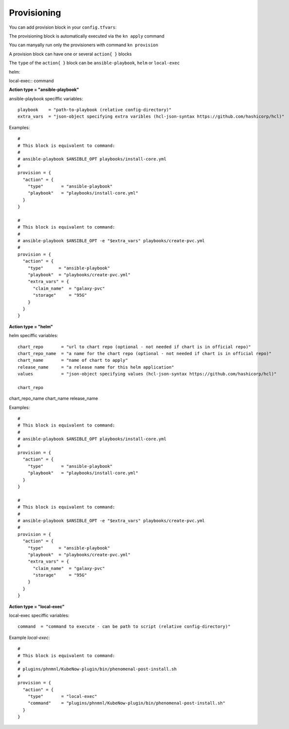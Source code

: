 Provisioning
======================
You can add provision block in your ``config.tfvars``::

The provisioning block is automatically executed via the ``kn apply`` command

You can manyally run only the provisioners with command ``kn provision``

A provision block can have one or several ``action{ }`` blocks

The ``type`` of the ``action{ }`` block can be ``ansible-playbook``, ``helm`` or ``local-exec``

helm::


local-exec::
command



**Action type = "ansible-playbook"**

ansible-playbook speciffic variables::
  
  playbook    = "path-to-playbook (relative config-directory)"
  extra_vars  = "json-object specifying extra varibles (hcl-json-syntax https://github.com/hashicorp/hcl)"

Examples::

  #
  # This block is equivalent to command:
  #
  # ansible-playbook $ANSIBLE_OPT playbooks/install-core.yml
  #
  provision = {
    "action" = {
      "type"       = "ansible-playbook"
      "playbook"   = "playbooks/install-core.yml"
    }
  }
  
  #
  # This block is equivalent to command:
  #
  # ansible-playbook $ANSIBLE_OPT -e "$extra_vars" playbooks/create-pvc.yml
  #
  provision = {
    "action" = {
      "type"      = "ansible-playbook"
      "playbook"  = "playbooks/create-pvc.yml"
      "extra_vars" = {
        "claim_name"  = "galaxy-pvc"
        "storage"     = "95G"
      }
    }
  }
  
**Action type = "helm"**

helm speciffic variables::
  
  chart_repo       = "url to chart repo (optional - not needed if chart is in official repo)"
  chart_repo_name  = "a name for the chart repo (optional - not needed if chart is in official repo)"
  chart_name       = "name of chart to apply"
  release_name     = "a release name for this helm application"
  values           = "json-object specifying values (hcl-json-syntax https://github.com/hashicorp/hcl)"
  
  chart_repo
chart_repo_name
chart_name
release_name


Examples::

  #
  # This block is equivalent to command:
  #
  # ansible-playbook $ANSIBLE_OPT playbooks/install-core.yml
  #
  provision = {
    "action" = {
      "type"       = "ansible-playbook"
      "playbook"   = "playbooks/install-core.yml"
    }
  }
  
  #
  # This block is equivalent to command:
  #
  # ansible-playbook $ANSIBLE_OPT -e "$extra_vars" playbooks/create-pvc.yml
  #
  provision = {
    "action" = {
      "type"      = "ansible-playbook"
      "playbook"  = "playbooks/create-pvc.yml"
      "extra_vars" = {
        "claim_name"  = "galaxy-pvc"
        "storage"     = "95G"
      }
    }
  }

**Action type = "local-exec"**

local-exec speciffic variables::

  command  = "command to execute - can be path to script (relative config-directory)"
  
Example `local-exec`::

  #
  # This block is equivalent to command:
  #
  # plugins/phnmnl/KubeNow-plugin/bin/phenomenal-post-install.sh
  #
  provision = {
    "action" = {
      "type"       = "local-exec"
      "command"    = "plugins/phnmnl/KubeNow-plugin/bin/phenomenal-post-install.sh"
    }
  }
